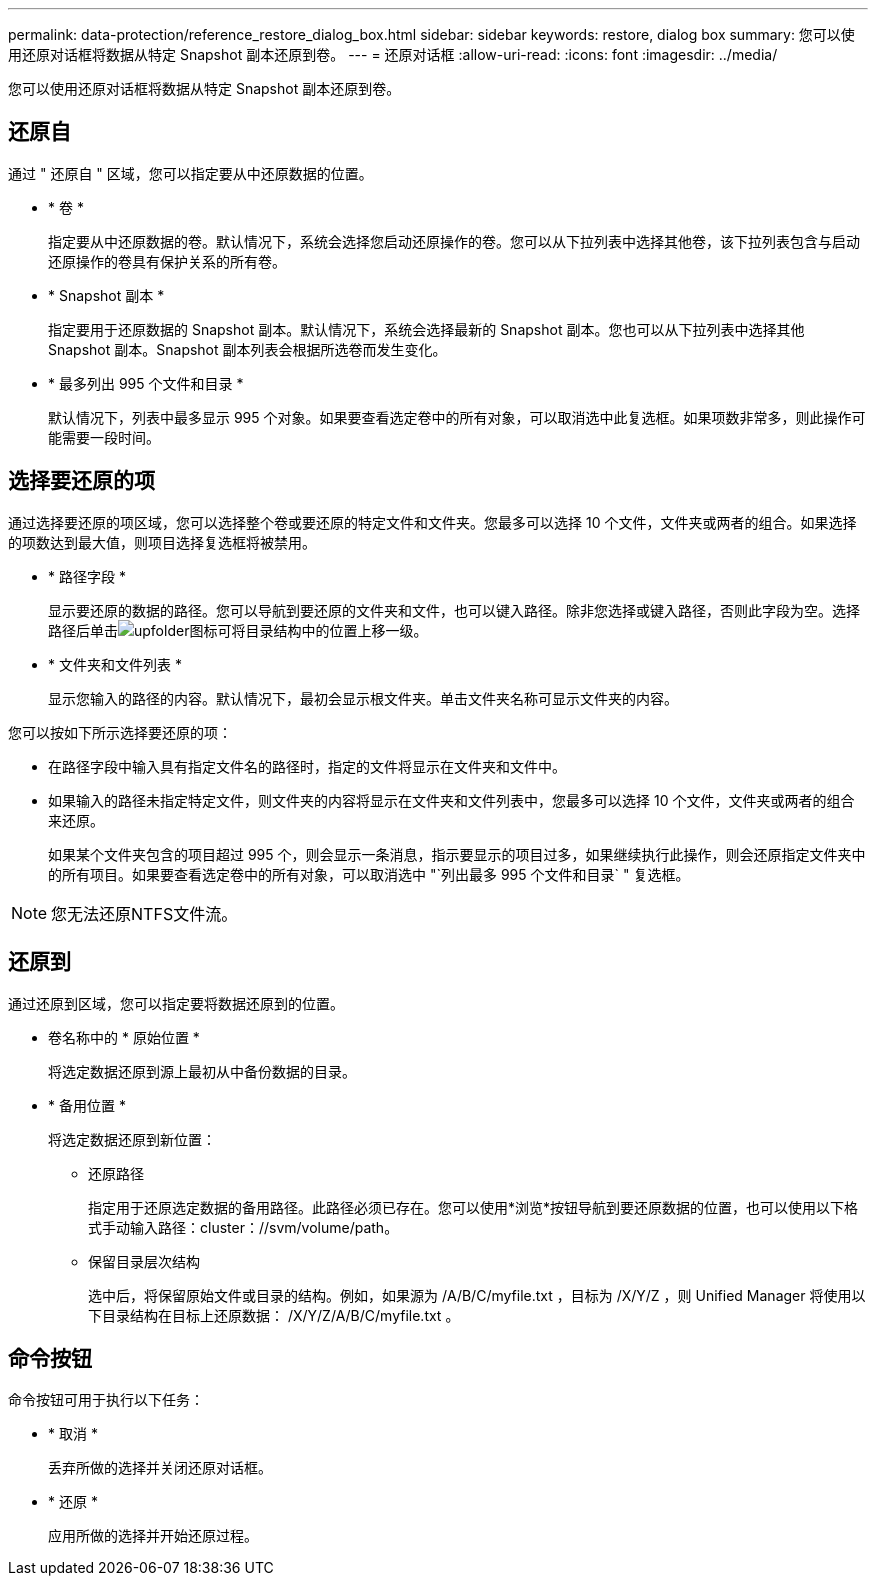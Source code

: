 ---
permalink: data-protection/reference_restore_dialog_box.html 
sidebar: sidebar 
keywords: restore, dialog box 
summary: 您可以使用还原对话框将数据从特定 Snapshot 副本还原到卷。 
---
= 还原对话框
:allow-uri-read: 
:icons: font
:imagesdir: ../media/


[role="lead"]
您可以使用还原对话框将数据从特定 Snapshot 副本还原到卷。



== 还原自

通过 " 还原自 " 区域，您可以指定要从中还原数据的位置。

* * 卷 *
+
指定要从中还原数据的卷。默认情况下，系统会选择您启动还原操作的卷。您可以从下拉列表中选择其他卷，该下拉列表包含与启动还原操作的卷具有保护关系的所有卷。

* * Snapshot 副本 *
+
指定要用于还原数据的 Snapshot 副本。默认情况下，系统会选择最新的 Snapshot 副本。您也可以从下拉列表中选择其他 Snapshot 副本。Snapshot 副本列表会根据所选卷而发生变化。

* * 最多列出 995 个文件和目录 *
+
默认情况下，列表中最多显示 995 个对象。如果要查看选定卷中的所有对象，可以取消选中此复选框。如果项数非常多，则此操作可能需要一段时间。





== 选择要还原的项

通过选择要还原的项区域，您可以选择整个卷或要还原的特定文件和文件夹。您最多可以选择 10 个文件，文件夹或两者的组合。如果选择的项数达到最大值，则项目选择复选框将被禁用。

* * 路径字段 *
+
显示要还原的数据的路径。您可以导航到要还原的文件夹和文件，也可以键入路径。除非您选择或键入路径，否则此字段为空。选择路径后单击image:../media/icon_upfolder.gif["upfolder图标"]可将目录结构中的位置上移一级。

* * 文件夹和文件列表 *
+
显示您输入的路径的内容。默认情况下，最初会显示根文件夹。单击文件夹名称可显示文件夹的内容。



您可以按如下所示选择要还原的项：

* 在路径字段中输入具有指定文件名的路径时，指定的文件将显示在文件夹和文件中。
* 如果输入的路径未指定特定文件，则文件夹的内容将显示在文件夹和文件列表中，您最多可以选择 10 个文件，文件夹或两者的组合来还原。
+
如果某个文件夹包含的项目超过 995 个，则会显示一条消息，指示要显示的项目过多，如果继续执行此操作，则会还原指定文件夹中的所有项目。如果要查看选定卷中的所有对象，可以取消选中 "`列出最多 995 个文件和目录` " 复选框。



[NOTE]
====
您无法还原NTFS文件流。

====


== 还原到

通过还原到区域，您可以指定要将数据还原到的位置。

* 卷名称中的 * 原始位置 *
+
将选定数据还原到源上最初从中备份数据的目录。

* * 备用位置 *
+
将选定数据还原到新位置：

+
** 还原路径
+
指定用于还原选定数据的备用路径。此路径必须已存在。您可以使用*浏览*按钮导航到要还原数据的位置，也可以使用以下格式手动输入路径：cluster：//svm/volume/path。

** 保留目录层次结构
+
选中后，将保留原始文件或目录的结构。例如，如果源为 /A/B/C/myfile.txt ，目标为 /X/Y/Z ，则 Unified Manager 将使用以下目录结构在目标上还原数据： /X/Y/Z/A/B/C/myfile.txt 。







== 命令按钮

命令按钮可用于执行以下任务：

* * 取消 *
+
丢弃所做的选择并关闭还原对话框。

* * 还原 *
+
应用所做的选择并开始还原过程。



